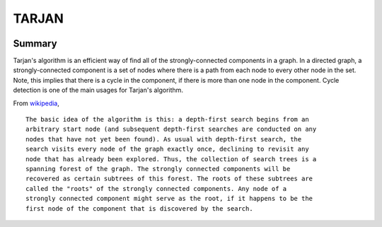 ==================================================
TARJAN
==================================================

.. image:: https://travis-ci.org/jdowner/tarjan.svg?branch=master
    :target: https://travis-ci.org/jdowner/tarjan


Summary
--------------------------------------------------

Tarjan's algorithm is an efficient way of find all of the strongly-connected
components in a graph. In a directed graph, a strongly-connected component is a
set of nodes where there is a path from each node to every other node in the
set. Note, this implies that there is a cycle in the component, if there is more
than one node in the component. Cycle detection is one of the main usages for
Tarjan's algorithm.


From wikipedia_,

::

  The basic idea of the algorithm is this: a depth-first search begins from an
  arbitrary start node (and subsequent depth-first searches are conducted on any
  nodes that have not yet been found). As usual with depth-first search, the
  search visits every node of the graph exactly once, declining to revisit any
  node that has already been explored. Thus, the collection of search trees is a
  spanning forest of the graph. The strongly connected components will be
  recovered as certain subtrees of this forest. The roots of these subtrees are
  called the "roots" of the strongly connected components. Any node of a
  strongly connected component might serve as the root, if it happens to be the
  first node of the component that is discovered by the search.


.. _wikipedia: https://en.wikipedia.org/wiki/Tarjan's_strongly_connected_components_algorithm
